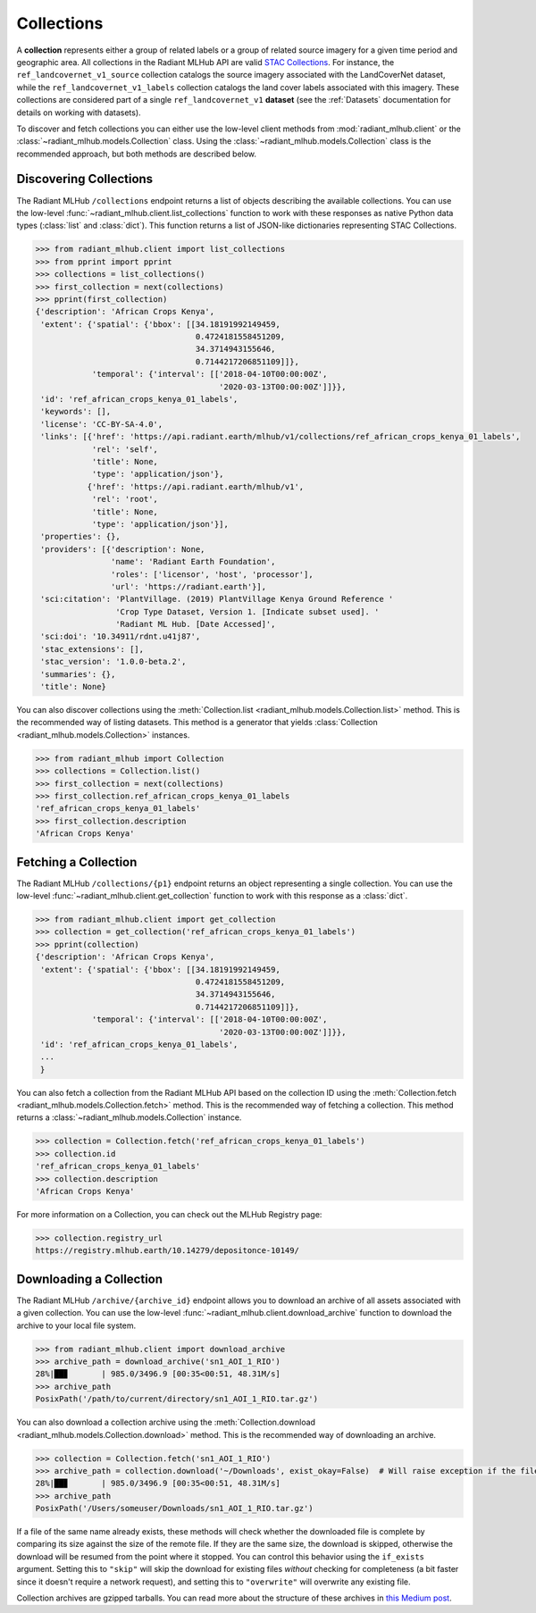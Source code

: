 Collections
===========

A **collection** represents either a group of related labels or a group of related source imagery for a given time period and geographic
area. All collections in the Radiant MLHub API are valid `STAC Collections <https://github.com/radiantearth/stac-spec/tree/master/collection-spec>`_.
For instance, the ``ref_landcovernet_v1_source`` collection catalogs the source imagery associated with the LandCoverNet dataset, while
the ``ref_landcovernet_v1_labels`` collection catalogs the land cover labels associated with this imagery. These collections are considered
part of a single ``ref_landcovernet_v1`` **dataset** (see the :ref:`Datasets` documentation for details on working with datasets).

To discover and fetch collections you can either use the low-level client methods from :mod:`radiant_mlhub.client` or the
:class:`~radiant_mlhub.models.Collection` class. Using the :class:`~radiant_mlhub.models.Collection` class is the recommended approach, but
both methods are described below.

Discovering Collections
+++++++++++++++++++++++

The Radiant MLHub ``/collections`` endpoint returns a list of objects describing the available collections. You can use the low-level
:func:`~radiant_mlhub.client.list_collections` function to work with these responses as native Python data types (:class:`list`
and :class:`dict`). This function returns a list of JSON-like dictionaries representing STAC Collections.

.. code-block:: python

    >>> from radiant_mlhub.client import list_collections
    >>> from pprint import pprint
    >>> collections = list_collections()
    >>> first_collection = next(collections)
    >>> pprint(first_collection)
    {'description': 'African Crops Kenya',
     'extent': {'spatial': {'bbox': [[34.18191992149459,
                                      0.4724181558451209,
                                      34.3714943155646,
                                      0.7144217206851109]]},
                'temporal': {'interval': [['2018-04-10T00:00:00Z',
                                           '2020-03-13T00:00:00Z']]}},
     'id': 'ref_african_crops_kenya_01_labels',
     'keywords': [],
     'license': 'CC-BY-SA-4.0',
     'links': [{'href': 'https://api.radiant.earth/mlhub/v1/collections/ref_african_crops_kenya_01_labels',
                'rel': 'self',
                'title': None,
                'type': 'application/json'},
               {'href': 'https://api.radiant.earth/mlhub/v1',
                'rel': 'root',
                'title': None,
                'type': 'application/json'}],
     'properties': {},
     'providers': [{'description': None,
                    'name': 'Radiant Earth Foundation',
                    'roles': ['licensor', 'host', 'processor'],
                    'url': 'https://radiant.earth'}],
     'sci:citation': 'PlantVillage. (2019) PlantVillage Kenya Ground Reference '
                     'Crop Type Dataset, Version 1. [Indicate subset used]. '
                     'Radiant ML Hub. [Date Accessed]',
     'sci:doi': '10.34911/rdnt.u41j87',
     'stac_extensions': [],
     'stac_version': '1.0.0-beta.2',
     'summaries': {},
     'title': None}

You can also discover collections using the :meth:`Collection.list <radiant_mlhub.models.Collection.list>` method. This is the recommended way of
listing datasets. This method is a generator that yields :class:`Collection <radiant_mlhub.models.Collection>` instances.

.. code-block:: python

    >>> from radiant_mlhub import Collection
    >>> collections = Collection.list()
    >>> first_collection = next(collections)
    >>> first_collection.ref_african_crops_kenya_01_labels
    'ref_african_crops_kenya_01_labels'
    >>> first_collection.description
    'African Crops Kenya'

Fetching a Collection
+++++++++++++++++++++

The Radiant MLHub ``/collections/{p1}`` endpoint returns an object representing a single collection. You can use the low-level
:func:`~radiant_mlhub.client.get_collection` function to work with this response as a :class:`dict`.

.. code-block:: python

    >>> from radiant_mlhub.client import get_collection
    >>> collection = get_collection('ref_african_crops_kenya_01_labels')
    >>> pprint(collection)
    {'description': 'African Crops Kenya',
     'extent': {'spatial': {'bbox': [[34.18191992149459,
                                      0.4724181558451209,
                                      34.3714943155646,
                                      0.7144217206851109]]},
                'temporal': {'interval': [['2018-04-10T00:00:00Z',
                                           '2020-03-13T00:00:00Z']]}},
     'id': 'ref_african_crops_kenya_01_labels',
     ...
     }

You can also fetch a collection from the Radiant MLHub API based on the collection ID using the :meth:`Collection.fetch <radiant_mlhub.models.Collection.fetch>`
method. This is the recommended way of fetching a collection. This method returns a :class:`~radiant_mlhub.models.Collection` instance.

.. code-block:: python

    >>> collection = Collection.fetch('ref_african_crops_kenya_01_labels')
    >>> collection.id
    'ref_african_crops_kenya_01_labels'
    >>> collection.description
    'African Crops Kenya'

For more information on a Collection, you can check out the MLHub Registry page:

.. code-block:: python

    >>> collection.registry_url
    https://registry.mlhub.earth/10.14279/depositonce-10149/

Downloading a Collection
++++++++++++++++++++++++

The Radiant MLHub ``/archive/{archive_id}`` endpoint allows you to download an archive of all assets associated with a given collection. You
can use the low-level :func:`~radiant_mlhub.client.download_archive` function to download the archive to your local file system.

.. code-block:: python

    >>> from radiant_mlhub.client import download_archive
    >>> archive_path = download_archive('sn1_AOI_1_RIO')
    28%|██▊       | 985.0/3496.9 [00:35<00:51, 48.31M/s]
    >>> archive_path
    PosixPath('/path/to/current/directory/sn1_AOI_1_RIO.tar.gz')

You can also download a collection archive using the :meth:`Collection.download <radiant_mlhub.models.Collection.download>`
method. This is the recommended way of downloading an archive.

.. code-block:: python

    >>> collection = Collection.fetch('sn1_AOI_1_RIO')
    >>> archive_path = collection.download('~/Downloads', exist_okay=False)  # Will raise exception if the file already exists
    28%|██▊       | 985.0/3496.9 [00:35<00:51, 48.31M/s]
    >>> archive_path
    PosixPath('/Users/someuser/Downloads/sn1_AOI_1_RIO.tar.gz')

If a file of the same name already exists, these methods will check whether the downloaded file is complete by comparing its size against the size of the remote
file. If they are the same size, the download is skipped, otherwise the download will be resumed from the point where it stopped. You can control
this behavior using the ``if_exists`` argument. Setting this to ``"skip"`` will skip the download for existing files *without* checking for
completeness (a bit faster since it doesn't require a network request), and setting this to ``"overwrite"`` will overwrite any existing file.

Collection archives are gzipped tarballs. You can read more about the structure of these archives in `this Medium post
<https://medium.com/radiant-earth-insights/archived-training-dataset-downloads-now-available-on-radiant-mlhub-7eb67daf094e>`_.
